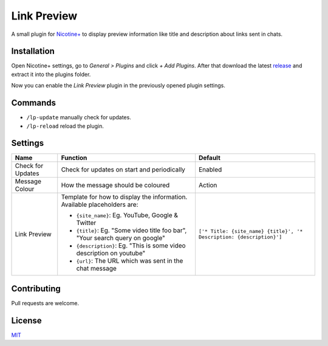 Link Preview
============

A small plugin for `Nicotine+`_ to display preview information like
title and description about links sent in chats.


Installation
------------

Open Nicotine+ settings, go to *General > Plugins* and click *+ Add
Plugins*. After that download the latest `release`_ and extract it into
the plugins folder.

Now you can enable the *Link Preview* plugin in the previously
opened plugin settings.


Commands
--------

- ``/lp-update`` manually check for updates.
- ``/lp-reload`` reload the plugin.


Settings
--------

+---------------------+-----------------------------------------------------------------------------------------+----------------------------------------------------------------------+
| Name                | Function                                                                                | Default                                                              |
+=====================+=========================================================================================+======================================================================+
| Check for Updates   | Check for updates on start and periodically                                             | Enabled                                                              |
+---------------------+-----------------------------------------------------------------------------------------+----------------------------------------------------------------------+
| Message Colour      | How the message should be coloured                                                      | Action                                                               |
+---------------------+-----------------------------------------------------------------------------------------+----------------------------------------------------------------------+
| Link Preview        | Template for how to display the information. Available placeholders are:                | ``['* Title: {site_name} {title}', '* Description: {description}']`` |
|                     |                                                                                         |                                                                      |
|                     | - ``{site_name}``: Eg. YouTube, Google & Twitter                                        |                                                                      |
|                     | - ``{title}``: Eg. "Some video title foo bar", "Your search query on google"            |                                                                      |
|                     | - ``{description}``: Eg. "This is some video description on youtube"                    |                                                                      |
|                     | - ``{url}``: The URL which was sent in the chat message                                 |                                                                      |
+---------------------+-----------------------------------------------------------------------------------------+----------------------------------------------------------------------+


Contributing
------------

Pull requests are welcome.


License
-------

`MIT`_

.. _Nicotine+: https://nicotine-plus.github.io/nicotine-plus/
.. _release: https://github.com/Nachtalb/link_preview/releases/latest
.. _MIT: https://github.com/Nachtalb/link_preview/blob/master/LICENSE
